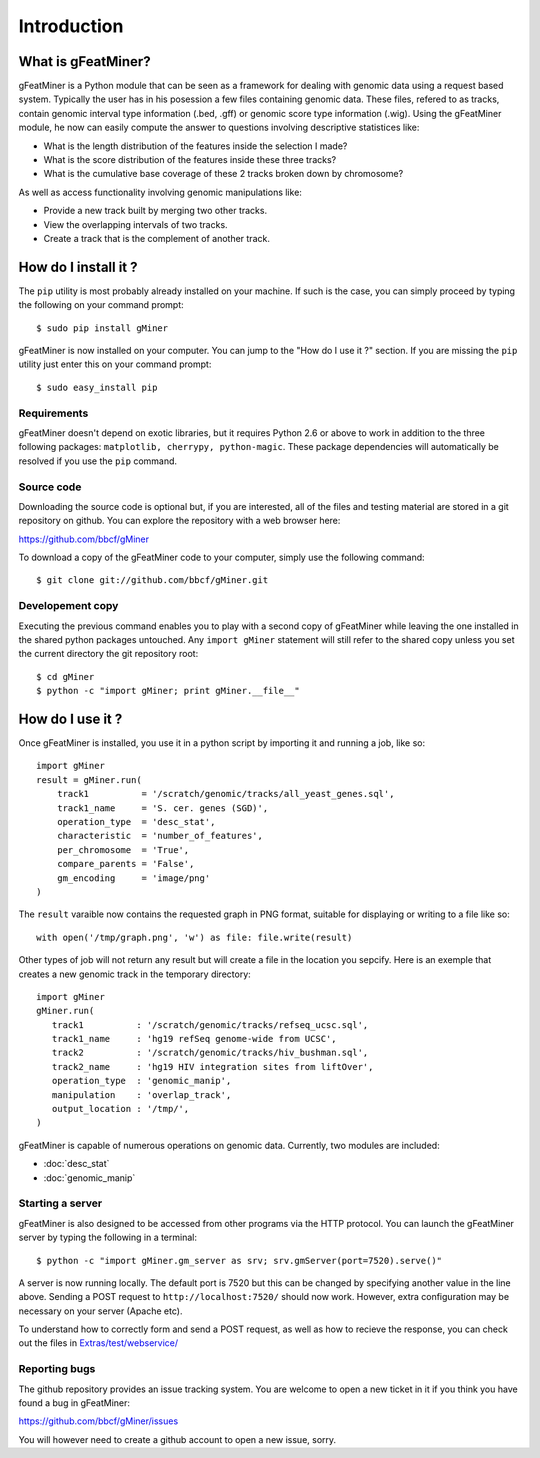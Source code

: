 =================
Introduction
=================

What is gFeatMiner?
-------------------

gFeatMiner is a Python module that can be seen as a framework for dealing with genomic data using a request based system. Typically the user has in his posession a few files containing genomic data. These files, refered to as tracks, contain genomic interval type information (.bed, .gff) or genomic score type information (.wig). Using the gFeatMiner module, he now can easily compute the answer to questions involving descriptive statistices like:

* What is the length distribution of the features inside the selection I made?
* What is the score distribution of the features inside these three tracks?
* What is the cumulative base coverage of these 2 tracks broken down by chromosome?

As well as access functionality involving genomic manipulations like:

* Provide a new track built by merging two other tracks.
* View the overlapping intervals of two tracks.
* Create a track that is the complement of another track.

How do I install it ?
---------------------

The ``pip`` utility is most probably already installed on your machine. If such is the case, you can simply proceed by typing the following on your command prompt::

     $ sudo pip install gMiner

gFeatMiner is now installed on your computer. You can jump to the "How do I use it ?" section. If you are missing the ``pip`` utility just enter this on your command prompt::

     $ sudo easy_install pip

Requirements
""""""""""""
gFeatMiner doesn't depend on exotic libraries, but it requires Python 2.6 or above to work in addition to the three following packages: ``matplotlib, cherrypy, python-magic``. These package dependencies will automatically be resolved if you use the ``pip`` command.

Source code
"""""""""""
Downloading the source code is optional but, if you are interested, all of the files and testing material are stored in a git repository on github. You can explore the repository with a web browser here:

https://github.com/bbcf/gMiner

To download a copy of the gFeatMiner code to your computer, simply use the following command::

    $ git clone git://github.com/bbcf/gMiner.git

Developement copy
"""""""""""""""""
Executing the previous command enables you to play with a second copy of gFeatMiner while leaving the one installed in the shared python packages untouched. Any ``import gMiner`` statement will still refer to the shared copy unless you set the current directory the git repository root::

    $ cd gMiner
    $ python -c "import gMiner; print gMiner.__file__"

How do I use it ?
-----------------
Once gFeatMiner is installed, you use it in a python script by importing it and running a job, like so::
     
    import gMiner
    result = gMiner.run(
        track1          = '/scratch/genomic/tracks/all_yeast_genes.sql',
        track1_name     = 'S. cer. genes (SGD)',
        operation_type  = 'desc_stat',
        characteristic  = 'number_of_features',
        per_chromosome  = 'True',
        compare_parents = 'False',
        gm_encoding     = 'image/png'
    )

The ``result`` varaible now contains the requested graph in PNG format, suitable for displaying or writing to a file like so::

    with open('/tmp/graph.png', 'w') as file: file.write(result)

Other types of job will not return any result but will create a file in the location you sepcify. Here is an exemple that creates a new genomic track in the temporary directory::

    import gMiner
    gMiner.run(
       track1          : '/scratch/genomic/tracks/refseq_ucsc.sql',
       track1_name     : 'hg19 refSeq genome-wide from UCSC',
       track2          : '/scratch/genomic/tracks/hiv_bushman.sql',
       track2_name     : 'hg19 HIV integration sites from liftOver',
       operation_type  : 'genomic_manip',
       manipulation    : 'overlap_track',
       output_location : '/tmp/',
    )

gFeatMiner is capable of numerous operations on genomic data. Currently, two modules are included:

* :doc:`desc_stat`
* :doc:`genomic_manip`

Starting a server
"""""""""""""""""
gFeatMiner is also designed to be accessed from other programs via the HTTP protocol. You can launch the gFeatMiner server by typing the following in a terminal::

    $ python -c "import gMiner.gm_server as srv; srv.gmServer(port=7520).serve()"

A server is now running locally. The default port is 7520 but this can be changed by specifying another value in the line above. Sending a POST request to ``http://localhost:7520/`` should now work. However, extra configuration may be necessary on your server (Apache etc).

To understand how to correctly form and send a POST request, as well as how to recieve the response, you can check out the files in `Extras/test/webservice/ <https://github.com/bbcf/gMiner/tree/master/Extras/tests/webservice>`_

Reporting bugs
""""""""""""""
The github repository provides an issue tracking system. You are welcome to open a new ticket in it if you think you have found a bug in gFeatMiner:

https://github.com/bbcf/gMiner/issues

You will however need to create a github account to open a new issue, sorry.
